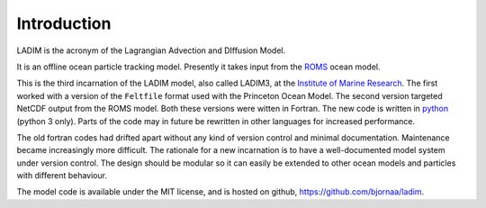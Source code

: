 Introduction
============

LADIM is the acronym of the Lagrangian Advection and DIffusion Model.

It is an offline ocean particle tracking model. Presently it takes
input from the `ROMS <http://www.myroms.org>`_ ocean model.

This is the third incarnation of the LADIM model, also called LADIM3, at
the `Institute of Marine Research <http://www.imr.no>`_.
The first worked with a version of the
``Feltfile`` format used with the Princeton Ocean Model. The second version
targeted NetCDF output from the ROMS model. Both these versions were witten
in Fortran. The new code is written in
`python <https://www.python.org>`_ (python 3 only).
Parts of the code may in future be rewritten in other languages for increased
performance.

The old fortran codes had drifted apart without any kind of version control and
minimal documentation. Maintenance became increasingly more difficult.
The rationale for a new incarnation is to have a well-documented model system
under version control. The design should be modular so it can easily be extended
to other ocean models and particles with different behaviour.

The model code is available under the MIT license, and is hosted on github,
`https://github.com/bjornaa/ladim <https://github.com/bjornaa/ladim>`_.

